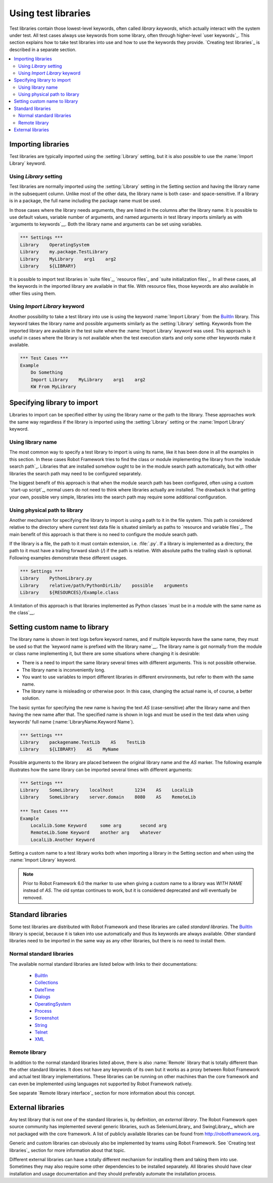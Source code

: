 Using test libraries
====================

Test libraries contain those lowest-level keywords, often called
*library keywords*, which actually interact with the system under
test. All test cases always use keywords from some library, often
through higher-level `user keywords`_. This section explains how to
take test libraries into use and how to use the keywords they
provide. `Creating test libraries`_ is described in a separate
section.

.. contents::
   :depth: 2
   :local:

Importing libraries
-------------------

Test libraries are typically imported using the :setting:`Library` setting,
but it is also possible to use the :name:`Import Library` keyword.

Using `Library` setting
~~~~~~~~~~~~~~~~~~~~~~~

Test libraries are normally imported using the :setting:`Library`
setting in the Setting section and having the library name in the
subsequent column. Unlike most of the other data, the library name
is both case- and space-sensitive. If a library is in a package,
the full name including the package name must be used.

In those cases where the library needs arguments, they are listed in
the columns after the library name. It is possible to use default
values, variable number of arguments, and named arguments in test
library imports similarly as with `arguments to keywords`__.  Both the
library name and arguments can be set using variables.

__ `Using arguments`_

.. sourcecode:: robotframework

   *** Settings ***
   Library    OperatingSystem
   Library    my.package.TestLibrary
   Library    MyLibrary    arg1    arg2
   Library    ${LIBRARY}

It is possible to import test libraries in `suite files`_,
`resource files`_ and `suite initialization files`_. In all these
cases, all the keywords in the imported library are available in that
file. With resource files, those keywords are also available in other
files using them.

Using `Import Library` keyword
~~~~~~~~~~~~~~~~~~~~~~~~~~~~~~

Another possibility to take a test library into use is using the
keyword :name:`Import Library` from the BuiltIn_ library. This keyword
takes the library name and possible arguments similarly as the
:setting:`Library` setting. Keywords from the imported library are
available in the test suite where the :name:`Import Library` keyword was
used. This approach is useful in cases where the library is not
available when the test execution starts and only some other keywords
make it available.

.. sourcecode:: robotframework

   *** Test Cases ***
   Example
       Do Something
       Import Library    MyLibrary    arg1    arg2
       KW From MyLibrary

Specifying library to import
----------------------------

Libraries to import can be specified either by using the library name
or the path to the library. These approaches work the same way regardless
if the library is imported using the :setting:`Library` setting or the
:name:`Import Library` keyword.

Using library name
~~~~~~~~~~~~~~~~~~

The most common way to specify a test library to import is using its
name, like it has been done in all the examples in this section. In
these cases Robot Framework tries to find the class or module
implementing the library from the `module search path`_. Libraries that
are installed somehow ought to be in the module search path automatically,
but with other libraries the search path may need to be configured separately.

The biggest benefit of this approach is that when the module search
path has been configured, often using a custom `start-up script`_,
normal users do not need to think where libraries actually are
installed. The drawback is that getting your own, possible
very simple, libraries into the search path may require some
additional configuration.

Using physical path to library
~~~~~~~~~~~~~~~~~~~~~~~~~~~~~~

Another mechanism for specifying the library to import is using a
path to it in the file system. This path is considered relative to the
directory where current test data file is situated similarly as paths
to `resource and variable files`_. The main benefit of this approach
is that there is no need to configure the module search path.

If the library is a file, the path to it must contain extension,
i.e. :file:`.py`. If a library is implemented
as a directory, the path to it must have a trailing forward slash (`/`)
if the path is relative. With absolute paths the trailing slash is optional.
Following examples demonstrate these different usages.

.. sourcecode:: robotframework

   *** Settings ***
   Library    PythonLibrary.py
   Library    relative/path/PythonDirLib/    possible    arguments
   Library    ${RESOURCES}/Example.class


A limitation of this approach is that libraries implemented as Python classes `must
be in a module with the same name as the class`__.

__ `Library name`_

Setting custom name to library
------------------------------

The library name is shown in test logs before keyword names, and if
multiple keywords have the same name, they must be used so that the
`keyword name is prefixed with the library name`__. The library name
is got normally from the module or class name implementing it, but
there are some situations where changing it is desirable:

__ `Handling keywords with same names`_

- There is a need to import the same library several times with
  different arguments. This is not possible otherwise.

- The library name is inconveniently long.

- You want to use variables to import different libraries in
  different environments, but refer to them with the same name.

- The library name is misleading or otherwise poor. In this case,
  changing the actual name is, of course, a better solution.

The basic syntax for specifying the new name is having the text
`AS` (case-sensitive) after the library name and then
having the new name after that. The specified name is shown in
logs and must be used in the test data when using keywords' full name
(:name:`LibraryName.Keyword Name`).

.. sourcecode:: robotframework

   *** Settings ***
   Library    packagename.TestLib    AS    TestLib
   Library    ${LIBRARY}    AS    MyName

Possible arguments to the library are placed between the
original library name and the `AS` marker. The following example
illustrates how the same library can be imported several times with
different arguments:

.. sourcecode:: robotframework

   *** Settings ***
   Library    SomeLibrary    localhost        1234    AS    LocalLib
   Library    SomeLibrary    server.domain    8080    AS    RemoteLib

   *** Test Cases ***
   Example
       LocalLib.Some Keyword     some arg       second arg
       RemoteLib.Some Keyword    another arg    whatever
       LocalLib.Another Keyword

Setting a custom name to a test library works both when importing a
library in the Setting section and when using the :name:`Import Library` keyword.

.. note:: Prior to Robot Framework 6.0 the marker to use when giving a custom name
          to a library was `WITH NAME` instead of `AS`. The old syntax continues
          to work, but it is considered deprecated and will eventually be removed.

Standard libraries
------------------

Some test libraries are distributed with Robot Framework and these
libraries are called *standard libraries*. The BuiltIn_ library is special,
because it is taken into use automatically and thus its keywords are always
available. Other standard libraries need to be imported in the same way
as any other libraries, but there is no need to install them.

Normal standard libraries
~~~~~~~~~~~~~~~~~~~~~~~~~

The available normal standard libraries are listed below with links to their
documentations:

  - BuiltIn_
  - Collections_
  - DateTime_
  - Dialogs_
  - OperatingSystem_
  - Process_
  - Screenshot_
  - String_
  - Telnet_
  - XML_

.. _BuiltIn: ../libraries/BuiltIn.html
.. _Collections: ../libraries/Collections.html
.. _DateTime: ../libraries/DateTime.html
.. _Dialogs: ../libraries/Dialogs.html
.. _OperatingSystem: ../libraries/OperatingSystem.html
.. _Process: ../libraries/Process.html
.. _String: ../libraries/String.html
.. _Screenshot: ../libraries/Screenshot.html
.. _Telnet: ../libraries/Telnet.html
.. _XML: ../libraries/XML.html

Remote library
~~~~~~~~~~~~~~

In addition to the normal standard libraries listed above, there is
also :name:`Remote` library that is totally different than the other standard
libraries. It does not have any keywords of its own but it works as a
proxy between Robot Framework and actual test library implementations.
These libraries can be running on other machines than the core
framework and can even be implemented using languages not supported by
Robot Framework natively.

See separate `Remote library interface`_ section for more information
about this concept.

External libraries
------------------

Any test library that is not one of the standard libraries is, by
definition, *an external library*. The Robot Framework open source community
has implemented several generic libraries, such as SeleniumLibrary_ and
SwingLibrary_, which are not packaged with the core framework. A list of
publicly available libraries can be found from http://robotframework.org.

Generic and custom libraries can obviously also be implemented by teams using
Robot Framework. See `Creating test libraries`_ section for more information
about that topic.

Different external libraries can have a totally different mechanism
for installing them and taking them into use. Sometimes they may also require
some other dependencies to be installed separately. All libraries
should have clear installation and usage documentation and they should
preferably automate the installation process.
